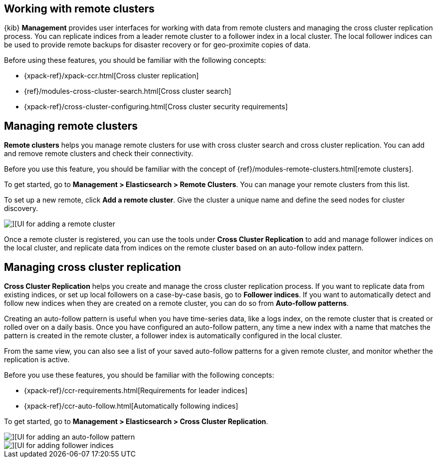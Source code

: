 [[working-remote-clusters]]
== Working with remote clusters

{kib} *Management* provides user interfaces for working with data from remote 
clusters and managing the cross cluster replication process. You can replicate indices from a 
leader remote cluster to a follower index in a local cluster. The local follower indices
can be used to provide remote backups for disaster recovery or for geo-proximite copies of data.

Before using these features, you should be familiar with the following concepts:

* {xpack-ref}/xpack-ccr.html[Cross cluster replication]
* {ref}/modules-cross-cluster-search.html[Cross cluster search]
* {xpack-ref}/cross-cluster-configuring.html[Cross cluster security requirements]

[float]
[[managing-remote-clusters]]
== Managing remote clusters 

*Remote clusters* helps you manage remote clusters for use with 
cross cluster search and cross cluster replication. You can add and remove remote 
clusters and check their connectivity. 

Before you use this feature, you should be familiar with the concept of 
{ref}/modules-remote-clusters.html[remote clusters].  
 
To get started, go to *Management > Elasticsearch > Remote Clusters*. You can manage
your remote clusters from this list. 

To set up a new remote, click *Add a remote cluster*. Give the cluster a unique name 
and define the seed nodes for cluster discovery.

[role="screenshot"]
image::images/add_remote_cluster.png[][UI for adding a remote cluster]

Once a remote cluster is registered, you can use the tools under *Cross Cluster Replication* 
to add and manage follower indices on the local cluster, and replicate data from 
indices on the remote cluster based on an auto-follow index pattern.

[float]
[[managing-cross-cluster-replication]]
== Managing cross cluster replication
 
*Cross Cluster Replication* helps you create and manage the cross cluster 
replication process. If you want to replicate data from existing indices, or set up 
local followers on a case-by-case basis, go to *Follower indices*. 
If you want to automatically detect and follow new indices when they are created 
on a remote cluster, you can do so from *Auto-follow patterns*. 

Creating an auto-follow pattern is useful when you have time-series data, like a logs index, on the 
remote cluster that is created or rolled over on a daily basis. Once you have configured an 
auto-follow pattern, any time a new index with a name that matches the pattern is 
created in the remote cluster, a follower index is automatically configured in the local cluster.

From the same view, you can also see a list of your saved auto-follow patterns for 
a given remote cluster, and monitor whether the replication is active.

Before you use these features, you should be familiar with the following concepts:

* {xpack-ref}/ccr-requirements.html[Requirements for leader indices] 
* {xpack-ref}/ccr-auto-follow.html[Automatically following indices]

To get started, go to *Management > Elasticsearch > Cross Cluster Replication*. 

[role="screenshot"]
image::images/auto_follow_pattern.png[][UI for adding an auto-follow pattern]

[role="screenshot"]
image::images/follower_indices.png[][UI for adding follower indices]
